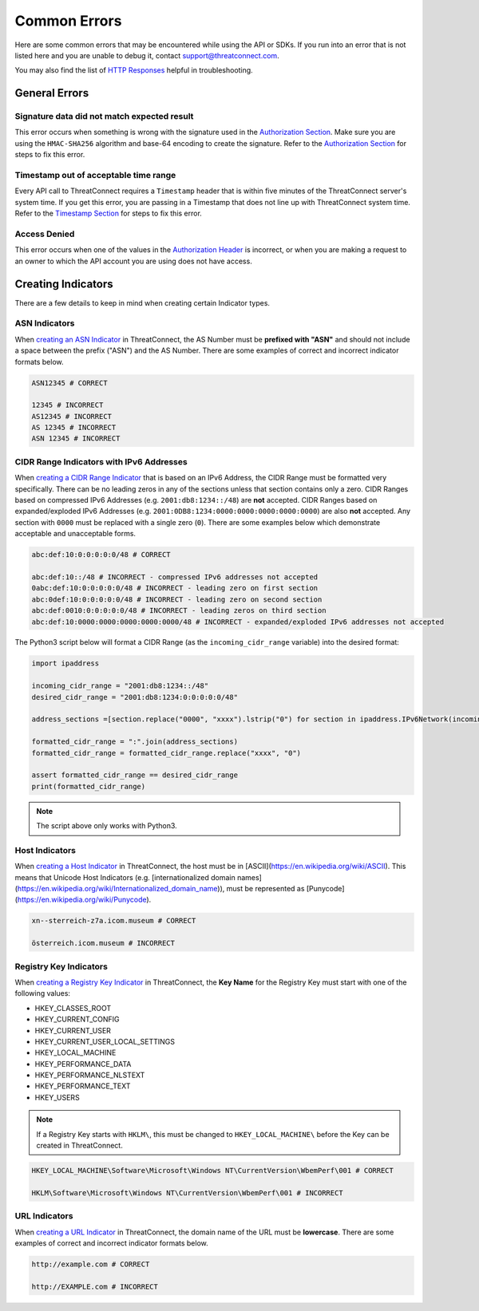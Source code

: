Common Errors
=============

Here are some common errors that may be encountered while using the API or SDKs. If you run into an error that is not listed here and you are unable to debug it, contact support@threatconnect.com.

You may also find the list of `HTTP Responses <https://docs.threatconnect.com/en/latest/rest_api/overview.html#http-responses>`__ helpful in troubleshooting.

General Errors
--------------

Signature data did not match expected result
^^^^^^^^^^^^^^^^^^^^^^^^^^^^^^^^^^^^^^^^^^^^

This error occurs when something is wrong with the signature used in the `Authorization Section <https://docs.threatconnect.com/en/latest/rest_api/quick_start.html#authorization>`__. Make sure you are using the ``HMAC-SHA256`` algorithm and base-64 encoding to create the signature. Refer to the `Authorization Section <https://docs.threatconnect.com/en/latest/rest_api/quick_start.html#authorization>`__ for steps to fix this error.

Timestamp out of acceptable time range
^^^^^^^^^^^^^^^^^^^^^^^^^^^^^^^^^^^^^^

Every API call to ThreatConnect requires a ``Timestamp`` header that is within five minutes of the ThreatConnect server's system time. If you get this error, you are passing in a Timestamp that does not line up with ThreatConnect system time. Refer to the `Timestamp Section <https://docs.threatconnect.com/en/latest/rest_api/quick_start.html#timestamp>`__ for steps to fix this error.

Access Denied
^^^^^^^^^^^^^

This error occurs when one of the values in the `Authorization Header <https://docs.threatconnect.com/en/latest/rest_api/quick_start.html#authorization>`__ is incorrect, or when you are making a request to an owner to which the API account you are using does not have access.

Creating Indicators
-------------------

There are a few details to keep in mind when creating certain Indicator types.

ASN Indicators
^^^^^^^^^^^^^^

When `creating an ASN Indicator <https://docs.threatconnect.com/en/latest/rest_api/indicators/indicators.html#create-a-custom-indicator>`__ in ThreatConnect, the AS Number must be **prefixed with "ASN"** and should not include a space between the prefix ("ASN") and the AS Number. There are some examples of correct and incorrect indicator formats below.

.. code-block:: text

    ASN12345 # CORRECT

    12345 # INCORRECT
    AS12345 # INCORRECT
    AS 12345 # INCORRECT
    ASN 12345 # INCORRECT

CIDR Range Indicators with IPv6 Addresses
^^^^^^^^^^^^^^^^^^^^^^^^^^^^^^^^^^^^^^^^^

When `creating a CIDR Range Indicator <https://docs.threatconnect.com/en/latest/rest_api/indicators/indicators.html#create-a-custom-indicator>`__ that is based on an IPv6 Address, the CIDR Range must be formatted very specifically. There can be no leading zeros in any of the sections unless that section contains only a zero. CIDR Ranges based on compressed IPv6 Addresses (e.g. ``2001:db8:1234::/48``) are **not** accepted. CIDR Ranges based on expanded/exploded IPv6 Addresses (e.g. ``2001:0DB8:1234:0000:0000:0000:0000:0000``) are also **not** accepted. Any section with ``0000`` must be replaced with a single zero (``0``). There are some examples below which demonstrate acceptable and unacceptable forms.

.. code-block:: text

    abc:def:10:0:0:0:0:0/48 # CORRECT

    abc:def:10::/48 # INCORRECT - compressed IPv6 addresses not accepted
    0abc:def:10:0:0:0:0:0/48 # INCORRECT - leading zero on first section
    abc:0def:10:0:0:0:0:0/48 # INCORRECT - leading zero on second section
    abc:def:0010:0:0:0:0:0/48 # INCORRECT - leading zeros on third section
    abc:def:10:0000:0000:0000:0000:0000/48 # INCORRECT - expanded/exploded IPv6 addresses not accepted

The Python3 script below will format a CIDR Range (as the ``incoming_cidr_range`` variable) into the desired format:

.. code-block:: python

    import ipaddress

    incoming_cidr_range = "2001:db8:1234::/48"
    desired_cidr_range = "2001:db8:1234:0:0:0:0:0/48"

    address_sections =[section.replace("0000", "xxxx").lstrip("0") for section in ipaddress.IPv6Network(incoming_cidr_range).exploded.split(":")]

    formatted_cidr_range = ":".join(address_sections)
    formatted_cidr_range = formatted_cidr_range.replace("xxxx", "0")

    assert formatted_cidr_range == desired_cidr_range
    print(formatted_cidr_range)

.. note:: The script above only works with Python3.

Host Indicators
^^^^^^^^^^^^^^^

When `creating a Host Indicator <https://docs.threatconnect.com/en/latest/rest_api/indicators/indicators.html#create-host-indicators>`__ in ThreatConnect, the host must be in [ASCII](https://en.wikipedia.org/wiki/ASCII). This means that Unicode Host Indicators (e.g. [internationalized domain names](https://en.wikipedia.org/wiki/Internationalized_domain_name)), must be represented as [Punycode](https://en.wikipedia.org/wiki/Punycode).

.. code-block:: text

    xn--sterreich-z7a.icom.museum # CORRECT

    österreich.icom.museum # INCORRECT

Registry Key Indicators
^^^^^^^^^^^^^^^^^^^^^^^

When `creating a Registry Key Indicator <https://docs.threatconnect.com/en/latest/rest_api/indicators/indicators.html#create-a-custom-indicator>`__ in ThreatConnect, the **Key Name** for the Registry Key must start with one of the following values:

* HKEY_CLASSES_ROOT
* HKEY_CURRENT_CONFIG
* HKEY_CURRENT_USER
* HKEY_CURRENT_USER_LOCAL_SETTINGS
* HKEY_LOCAL_MACHINE
* HKEY_PERFORMANCE_DATA
* HKEY_PERFORMANCE_NLSTEXT
* HKEY_PERFORMANCE_TEXT
* HKEY_USERS

.. note:: If a Registry Key starts with ``HKLM\``, this must be changed to ``HKEY_LOCAL_MACHINE\`` before the Key can be created in ThreatConnect.

.. code-block:: text

    HKEY_LOCAL_MACHINE\Software\Microsoft\Windows NT\CurrentVersion\WbemPerf\001 # CORRECT

    HKLM\Software\Microsoft\Windows NT\CurrentVersion\WbemPerf\001 # INCORRECT

URL Indicators
^^^^^^^^^^^^^^

When `creating a URL Indicator <https://docs.threatconnect.com/en/latest/rest_api/indicators/indicators.html#create-url-indicators>`__ in ThreatConnect, the domain name of the URL must be **lowercase**. There are some examples of correct and incorrect indicator formats below.

.. code-block:: text

    http://example.com # CORRECT

    http://EXAMPLE.com # INCORRECT

